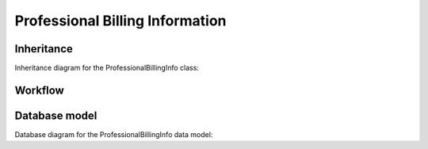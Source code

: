 Professional Billing Information
--------------------------------

Inheritance
+++++++++++

Inheritance diagram for the ProfessionalBillingInfo class:

.. inheritance-diagram:: briefy.leica.models.billing_info.professional.ProfessionalBillingInfo


Workflow
++++++++

.. workflow::
   :class: briefy.leica.models.billing_info.workflows.ProfessionalBillingInfoWorkflow


Database model
++++++++++++++
Database diagram for the ProfessionalBillingInfo data model:

.. sadisplay::
    :module: briefy.leica.models.billing_info.professional.ProfessionalBillingInfo
    :alt: Professional Billing Info data model
    :render: graphviz
